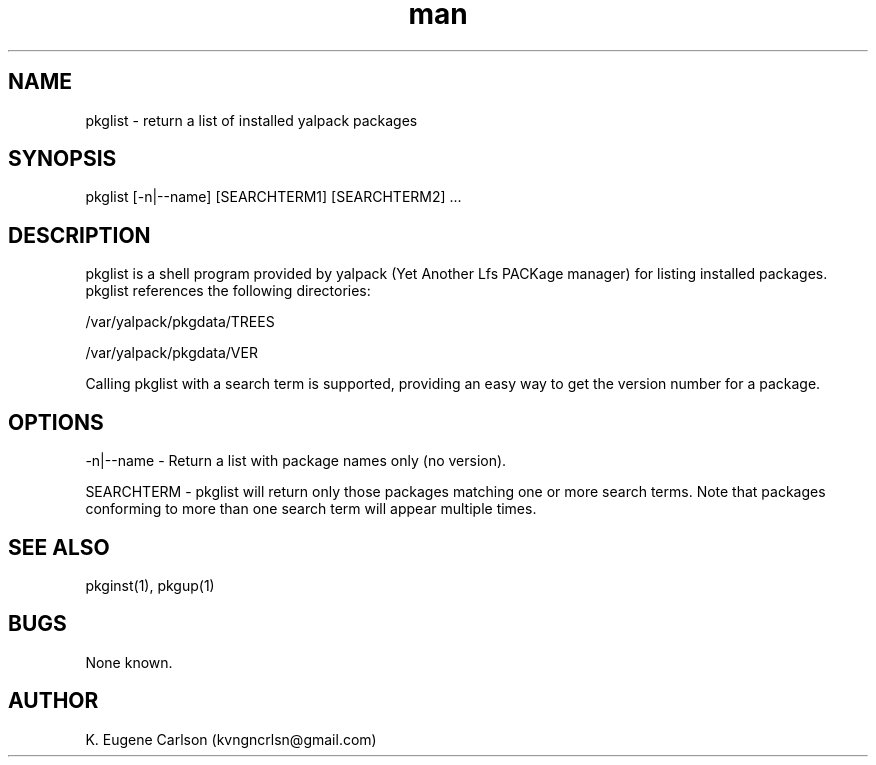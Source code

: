 .\" Manpage for pkglist
.\" Contact (kvngncrlsn@gmail.com) to correct errors or typos.
.TH man 1 "07 June 2021" "0.2.0" "pkglist man page"
.SH NAME
pkglist \- return a list of installed yalpack packages
.SH SYNOPSIS
pkglist [-n|--name] [SEARCHTERM1] [SEARCHTERM2] ...
.SH DESCRIPTION
pkglist is a shell program provided by yalpack (Yet Another Lfs PACKage manager) for listing installed packages. pkglist references the following directories:

\t /var/yalpack/pkgdata/TREES

\t /var/yalpack/pkgdata/VER

Calling pkglist with a search term is supported, providing an easy way to get the version number for a package.
.SH OPTIONS
-n|--name - Return a list with package names only (no version).

SEARCHTERM - pkglist will return only those packages matching one or more search terms. Note that packages conforming to more than one search term will appear multiple times.
.SH SEE ALSO
pkginst(1), pkgup(1)
.SH BUGS
None known.
.SH AUTHOR
K. Eugene Carlson (kvngncrlsn@gmail.com)
